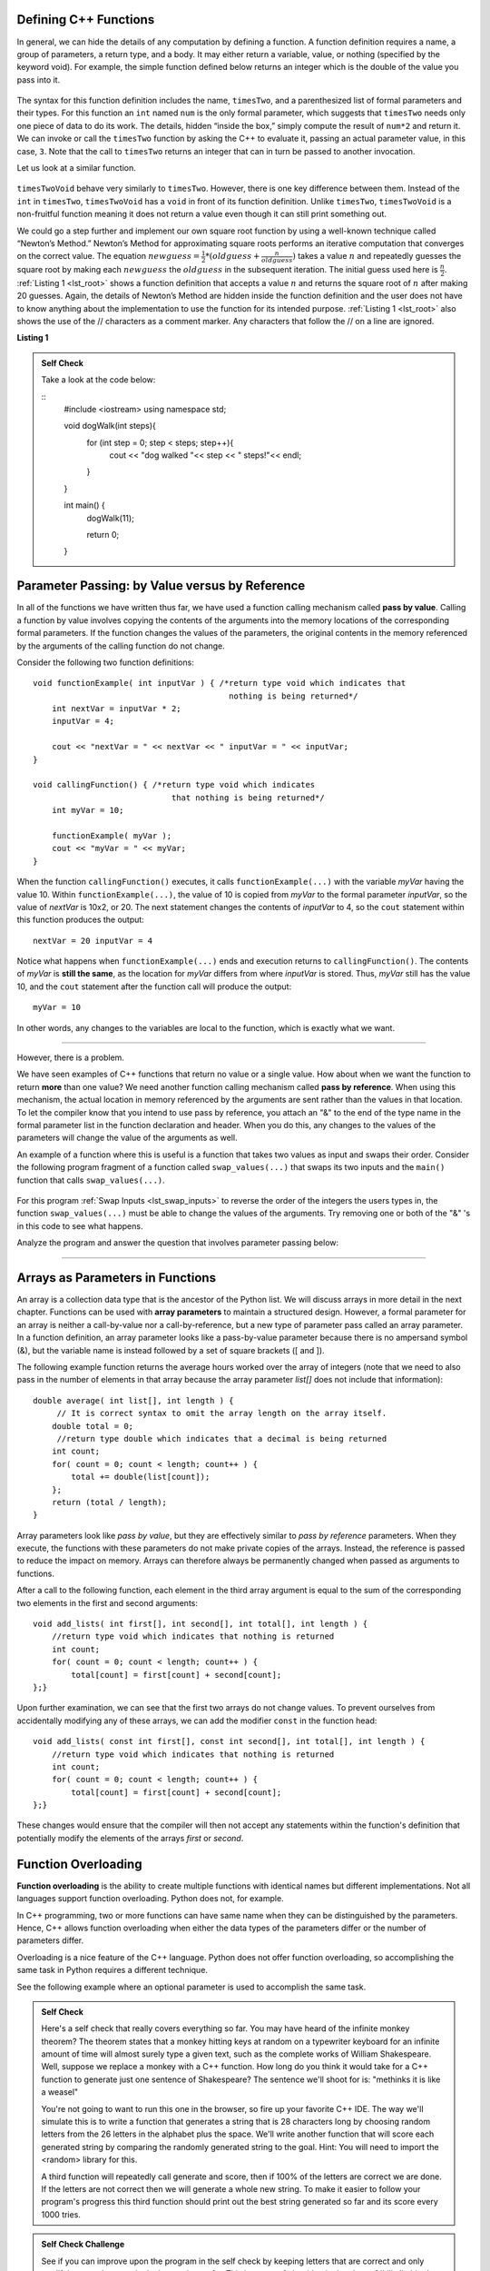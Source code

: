 ..  Copyright (C)  Jan Pearce and Brad Miller
    This work is licensed under the Creative Commons Attribution-NonCommercial-ShareAlike 4.0
    International License. To view a copy of this license,
    visit http://creativecommons.org/licenses/by-nc-sa/4.0/.


Defining C++ Functions
----------------------

In general, we can hide the details of any computation by defining
a function. A function definition requires a name, a group of
parameters, a return type, and a body. It may either return a variable, value, or nothing (specified by the keyword void). For
example, the simple function defined below returns an integer which is the double of the
value you pass into it.

.. _lst_timesTwo:

  .. activecode:: timesTwo
    :language: cpp
    :caption: Implementation of the timesTwo function

    #include <iostream>
    using namespace std;

    int timesTwo(int num) {
        /* return type int which indicates
           that an integer is being returned */
        return num*2;
    }

    int main() {
        /* return type int which indicates that
           an integer is being returned */
        cout<<timesTwo(5)<<endl;

        return 0;
    }

The syntax for this function definition includes the name, ``timesTwo``,
and a parenthesized list of formal parameters and their types. For this function an ``int`` named ``num``
is the only formal parameter, which suggests that ``timesTwo`` needs only
one piece of data to do its work. The details, hidden “inside the box,”
simply compute the result of ``num*2`` and return it. We can invoke or
call the ``timesTwo`` function by asking the C++ to
evaluate it, passing an actual parameter value, in this case, ``3``.
Note that the call to ``timesTwo`` returns an integer that can in turn be
passed to another invocation.

Let us look at a similar function.


.. _lst_timesTwoVoid:

  .. activecode:: timesTwoVoid
    :language: cpp
    :caption: Implementation of the timesTwoVoid function

    #include <iostream>
    using namespace std;

    void timesTwoVoid(int num) {
      /* return type void which indicates
         that an nothing is being returned */
      cout<< num*2<<endl;
    }

    int main() {
        /* return type int which indicates that
           an integer is being returned */
        timesTwoVoid(5);

        return 0;
    }

``timesTwoVoid`` behave very similarly to ``timesTwo``. However, there is one key
difference between them. Instead of the ``int`` in ``timesTwo``, ``timesTwoVoid`` has a
``void`` in front of its function definition. Unlike ``timesTwo``, ``timesTwoVoid`` is a non-fruitful
function meaning it does not return a value even though it can still print something out.

We could go a step further and implement our own square root function by using a well-known
technique called “Newton’s Method.” Newton’s Method for approximating
square roots performs an iterative computation that converges on the
correct value. The equation
:math:`newguess = \frac {1}{2} * (oldguess + \frac {n}{oldguess})`
takes a value :math:`n` and repeatedly guesses the square root by
making each :math:`newguess` the :math:`oldguess` in the subsequent
iteration. The initial guess used here is :math:`\frac {n}{2}`.
:ref:`Listing 1 <lst_root>` shows a function definition that accepts a value
:math:`n` and returns the square root of :math:`n` after making 20
guesses. Again, the details of Newton’s Method are hidden inside the
function definition and the user does not have to know anything about
the implementation to use the function for its intended purpose.
:ref:`Listing 1 <lst_root>` also shows the use of the // characters as a comment
marker. Any characters that follow the // on a line are ignored.




.. _lst_root:

**Listing 1**

.. activecode:: newtonsmethod
  :language: cpp
  :caption: Newton's Method for finding Square Root

  #include <iostream>
  using namespace std;

  double squareroot(double n) { /*return type double which indicates
                                  that a decimal is being returned*/
  	double root = n / 2;

  	for (int i = 0; i < 20; i++) {
  		  root = (.5) * (root + (n / root));
  	}

  	return root;
  }

  int main() {
  	cout << squareroot(9) << endl;
  	cout << squareroot(4563) << endl;

  	return 0;
  }

.. admonition:: Self Check

    Take a look at the code below:

    ::
        #include <iostream>
        using namespace std;

        void dogWalk(int steps){
            for (int step = 0; step < steps; step++){
                cout << "dog walked "<< step << " steps!"<< endl;
            }
        }

        int main() {
            dogWalk(11);
            
            return 0;
        }

.. mchoice:: dog_walker
    :answer_a: void
    :answer_b: int
    :answer_c: dog
    :answer_d: dogWalk
    :correct: a
    :feedback_a: Correct, nothing is returned!
    :feedback_b: Not quite, check the value preceding the name of the function!
    :feedback_c: Not quite, dog is not even a data type!
    :feedback_d: Not quite, that is the name of the function itself!

    What is the correct return type of the function above **int main()**?

Parameter Passing: by Value versus by Reference
-----------------------------------------------


In all of the functions we have written thus far, we have used a function calling
mechanism called **pass by value**.
Calling a function by value involves copying the contents of the arguments
into the memory locations of the corresponding formal parameters.
If the function changes
the values of the parameters, the original contents in the memory referenced
by the arguments of the calling function do not change.

Consider the following two function definitions:

::

    void functionExample( int inputVar ) { /*return type void which indicates that
                                             nothing is being returned*/
        int nextVar = inputVar * 2;
        inputVar = 4;

        cout << "nextVar = " << nextVar << " inputVar = " << inputVar;
    }

    void callingFunction() { /*return type void which indicates
                                 that nothing is being returned*/
        int myVar = 10;

        functionExample( myVar );
        cout << "myVar = " << myVar;
    }

When the function ``callingFunction()`` executes, it calls ``functionExample(...)``
with the variable *myVar* having the value 10. Within ``functionExample(...)``,
the value of 10 is copied from *myVar* to the formal parameter *inputVar*,
so the value of *nextVar* is 10x2, or 20. The next statement changes the contents of *inputVar* to 4,
so the ``cout`` statement within this function produces the output:

::

    nextVar = 20 inputVar = 4

Notice what happens when ``functionExample(...)`` ends and execution returns to ``callingFunction()``.
The contents of *myVar* is **still the same**, as the location for *myVar* differs from where *inputVar*
is stored. Thus, *myVar* still has the value 10, and the ``cout`` statement after the function call will
produce the output:

::

    myVar = 10

In other words, any changes to the variables are local to the function, which is exactly what we want.

--------------

However, there is a problem.

We have seen examples of C++ functions that return no value or a single value.
How about when we want the function to return **more** than one value?
We need another function calling mechanism called **pass by reference**.
When using this mechanism, the actual location in memory referenced by the arguments are
sent rather than the values in that location.
To let the compiler know that you intend to use pass by reference,
you attach an "&" to the end of the type name in the formal parameter list in the function
declaration and header. When you do this, any changes to the values of the parameters will
change the value of the arguments as well.

An example of a function where this is useful is a function that takes two values
as input and swaps their order. Consider the following program fragment of a function
called ``swap_values(...)`` that swaps its two inputs and the ``main()`` function
that calls ``swap_values(...)``.

.. _lst_swap_inputs:

    .. activecode:: activepassrefcpp
        :caption: Pass by Reference
        :language: cpp

        #include <iostream>
        using namespace std;

        // swap_values() function definition
        // Interchanges the values located by variable1 and variable2.

        // Notice that this function does not return anything!
        void swap_values(int &variable1, int &variable2) {
            int temp; 		// temporary storage for swap

            temp = variable1;
            variable1 = variable2;
            variable2 = temp;
        }

        int main( ) {
            int first_num, second_num;
            first_num = 7;
            second_num = 8;

            cout << "Two numbers before swap function: 1) " << first_num << " 2) " << second_num << endl;
            swap_values(first_num, second_num);
            cout << "The numbers after swap function: 1) " << first_num << " 2) " << second_num;

            return 0;
        }


For this program :ref:`Swap Inputs <lst_swap_inputs>` to reverse the order of the integers the users types in, the function ``swap_values(...)`` must be able to change the values of the arguments. Try removing one or both of the "&" 's in this code to see what happens.

Analyze the program and answer the question that involves parameter passing below:

..  activecode:: questionexample1
    :coach:
    :language: cpp

    #include <iostream>
    using namespace std;

    void func1(int var1, int var2){
        int temp;
        temp = var1;
        var1 = var2;
        var2 = temp;
    }

    void func2(int &var1, int &var2){
        int temp;
        temp = var1;
        var1 = var2;
        var2 = temp;
    }

    int main(){
        int num1 = 2;
        int num2 = 3;
        
        func1(num1, num2);
        cout << "results of func1:" << endl;
        cout << "num1: " << num1 << ", num2: " << num2 << endl;
        func2(num1, num2);
        cout << "results of func2:" << endl;
        cout << "num1: " << num1 << ", num2: " << num2 << endl;
        
        return 0;
    }

.. mchoice:: question1_1
    :multiple_answers:
    :answer_a: func2 is a pass-by-reference function, meaning that the values passed into the function are the direct memory references of the original variables.
    :answer_b: func1 is a pass-by-reference function, meaning that the values passed into the function are the direct memory references of the original variables.
    :answer_c: func1 is a pass-by-value value function, meaning that the values passed into the function are copies of the original variables.
    :answer_d: func2 is a pass-by-value value function, meaning that the values passed into the function are copies of the original variables.
    :correct: a, c
    :feedback_a: Correct!
    :feedback_b: No, func1 is simply using copies of the original variables as input because it is not using "&."
    :feedback_c: Correct!
    :feedback_d: No, func2 is using the direct memory references of the original variables because its input parameters are using "&."

    What is the difference between **func1** and **func2**? Check all that apply.

.. mchoice:: question1_2
   :answer_a: The "&" forces variables to change in the global scope, resulting in the two variables not exclusively changing inside of the function.
   :answer_b: The "&" passes the location where the two variables are stored, resulting in the two variables switching memory references.
   :answer_c: The "&" in this function is incorrectly used, resulting in an overlapping memory reference.  
   :answer_d: None of the above
   :correct: b
   :feedback_a: No, "&" has nothing to do with altering integers in the global scope.
   :feedback_b: Correct!
   :feedback_c: No, the use of "&" here is correct. Read over the active code 4 example earlier in the section.
   :feedback_d: No, one of the above is definitely true.

   Why does adding the "&" to parameters in the **func** function cause the output to be a different result?

-----------------------------------------------------------------

Arrays as Parameters in Functions
---------------------------------

An array is a collection data type that is the ancestor of the Python list.
We will discuss arrays in more detail in the next chapter.
Functions can be used with **array parameters** to maintain a structured design.
However, a formal parameter for an array is neither a call-by-value nor a call-by-reference,
but a new type of parameter pass called an array parameter.
In a function definition, an array parameter looks like a pass-by-value parameter
because there is no ampersand symbol (&), but the variable name is instead followed
by a set of square brackets ([ and ]).

The following example function returns the average hours worked over the array of
integers (note that we need to also pass in the number of elements in that array
because the array parameter *list[]* does not include that information):

::

    double average( int list[], int length ) {	
         // It is correct syntax to omit the array length on the array itself.
        double total = 0;                     
         //return type double which indicates that a decimal is being returned
        int count;
        for( count = 0; count < length; count++ ) {
            total += double(list[count]);
        };
        return (total / length);
    }

Array parameters look like *pass by value*, but they are effectively similar to *pass by reference* parameters. When they execute, the functions with these parameters do not make private copies of the arrays. Instead, the reference is passed to reduce the impact on memory. Arrays can therefore always be permanently changed when passed as arguments to functions.

After a call to the following function, each element in the third array argument is equal to the sum of the corresponding two elements in the first and second arguments:

::

    void add_lists( int first[], int second[], int total[], int length ) { 
        //return type void which indicates that nothing is returned
        int count;
        for( count = 0; count < length; count++ ) { 
            total[count] = first[count] + second[count];
    };}

Upon further examination, we can see that the first two arrays do not change values. To prevent ourselves from accidentally modifying any of these arrays, we can add the modifier ``const`` in the function head:

::

    void add_lists( const int first[], const int second[], int total[], int length ) { 
        //return type void which indicates that nothing is returned
        int count;
        for( count = 0; count < length; count++ ) {
            total[count] = first[count] + second[count];
    };}

These changes would ensure that the compiler will then not accept any statements within the function's definition that potentially modify the elements of the arrays *first* or *second*.


Function Overloading
--------------------

**Function overloading** is the ability to create multiple functions with identical names but different implementations.
Not all languages support function overloading. Python does not, for example.

In C++ programming, two or more functions can have same
name when they can be distinguished by the parameters.
Hence, C++  allows function overloading when either the data types of the parameters differ
or the number of parameters differ.

Overloading is a nice feature of the C++ language.
Python does not offer function overloading, so accomplishing the same task in
Python requires a different technique.

See the following example where an optional parameter is used to accomplish the
same task.

.. tabbed:: foverload

  .. tab:: C++

    .. activecode:: foverload_cpp
        :caption: function overloading in C++
        :language: cpp

        #include <iostream>
        using namespace std;

        void myfunct(int n) {
             cout << "1 parameter: " << n <<endl;
        }

        void myfunct(int n, int m) {
             cout << "2 parameters: " << n;
             cout << " and " << m <<endl;
        }

        int main() {

            myfunct(4);
            myfunct(5, 6);
            myfunct(100);

            return 0;
        }


  .. tab:: Python

    .. activecode:: foverload_py
        :caption: Function Overloading in Python

        def myfunct(n, m=None):
            if m is None:
                print("1 parameter: " + str(n))
            else:
                print("2 parameters: " + str(n), end="")
                print(" and ", str(m))

        def main():
            myfunct(4);
            myfunct(5, 6);
            myfunct(100);

        main()

.. mchoice:: foverloading
    :answer_a: Helps keep consintency in the way your functions are named across your program.
    :answer_b: Functions that do similar tasks differ based on parameters rather than by name.
    :answer_c: A function in essence can fulfill multiple tasks depending on the parameters.
    :answer_d: All of the above.
    :correct: d
    :feedback_a: Take a look at the other answers as well...
    :feedback_b: Take a look at the other answers as well...
    :feedback_c: Take a look at the other answers as well...
    :feedback_d: Correct! There are many more benefits for overloading!

    What are benefits of function overloading?

.. admonition:: Self Check

   Here's a self check that really covers everything so far.  You may have
   heard of the infinite monkey theorem?  The theorem states that a monkey
   hitting keys at random on a typewriter keyboard for an infinite amount of
   time will almost surely type a given text, such as the complete works of
   William Shakespeare.  Well, suppose we replace a monkey with a C++ function.
   How long do you think it would take for a C++ function to generate just one
   sentence of Shakespeare?  The sentence we'll shoot for is:  "methinks it is
   like a weasel"

   You're not going to want to run this one in the browser, so fire up your favorite
   C++ IDE.  The way we'll simulate this is to write a function that generates a string
   that is 28 characters long by choosing random letters from the 26 letters in the
   alphabet plus the space.  We'll write another function that will score each
   generated string by comparing the randomly generated string to the goal.
   Hint: You will need to import the <random> library for this.

   A third function will repeatedly call generate and score, then if 100% of
   the letters are correct we are done.  If the letters are not correct then
   we will generate a whole new string. To make it easier to follow your program's
   progress this third function should print out the best string generated so far
   and its score every 1000 tries.

.. admonition:: Self Check Challenge

    See if you can improve upon the program in the self check by keeping letters
    that are correct and only modifying one character in the best string so far.
    This is a type of algorithm in the class of 'hill climbing' algorithms, that
    is we only keep the result if it is better than the previous one.
